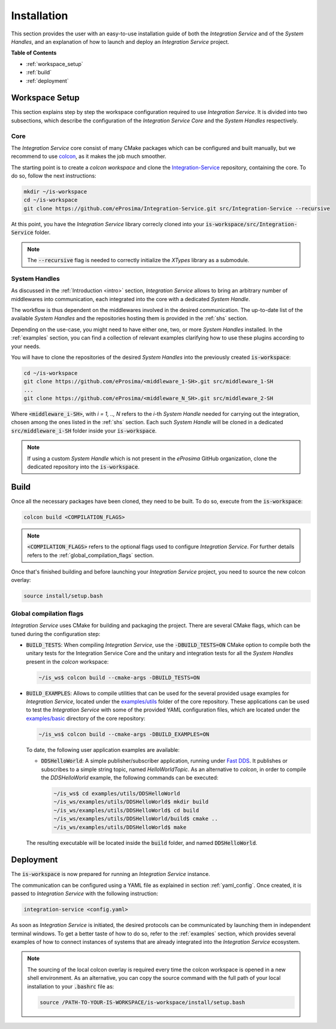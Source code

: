 .. _installation:

Installation
============

This section provides the user with an easy-to-use installation guide of both
the *Integration Service* and of the *System Handles*,
and an explanation of how to launch and deploy an *Integration Service* project.

**Table of Contents**

* :ref:`workspace_setup`
* :ref:`build`
* :ref:`deployment`

.. _workspace_setup:

Workspace Setup
^^^^^^^^^^^^^^^

This section explains step by step the workspace configuration required to use *Integration Service*.
It is divided into two subsections, which describe the configuration of the *Integration Service Core*
and the *System Handles* respectively.

.. _core_installation:

Core
----

The *Integration Service* core consist of many CMake packages which can be configured and built manually, but we recommend to use `colcon <https://colcon.readthedocs.io/en/released/index.html>`_,
as it makes the job much smoother.

The starting point is to create a `colcon workspace` and clone the
`Integration-Service <https://github.com/eProsima/Integration-Service>`_ repository, containing the core. To do so, follow the next instructions:

.. code-block:: bash

    mkdir ~/is-workspace
    cd ~/is-workspace
    git clone https://github.com/eProsima/Integration-Service.git src/Integration-Service --recursive

At this point, you have the *Integration Service* library correcly cloned into your
:code:`is-workspace/src/Integration-Service` folder.

.. note::

    The :code:`--recursive` flag is needed to correctly initialize the *XTypes* library as a submodule.

.. TODO: When tool for automatically cloning the repos of the desired System Handles is ready,
   add a description of how to do so direclty from the core repo.

.. _adding_shs:

System Handles
--------------

As discussed in the :ref:`Introduction <intro>` section, *Integration Service* allows to bring
an arbitrary number of middlewares into communication, each integrated into the core with
a dedicated *System Handle*.

The workflow is thus dependent on the middlewares involved in the desired communication.
The up-to-date list of the available *System Handles* and the repositories hosting them is provided
in the :ref:`shs` section.

Depending on the use-case, you might need to have either one, two, or more *System Handles* installed.
In the :ref:`examples` section, you can find a collection of relevant examples clarifying how to use
these plugins according to your needs.

You will have to clone the repositories of the desired *System Handles*
into the previously created :code:`is-workspace`:

.. code-block:: bash

    cd ~/is-workspace
    git clone https://github.com/eProsima/<middleware_1-SH>.git src/middleware_1-SH
    ...
    git clone https://github.com/eProsima/<middleware_N_SH>.git src/middleware_2-SH

Where :code:`<middleware_i-SH>`, with *i = 1, .., N* refers to the *i*-th *System Handle* needed
for carrying out the integration, chosen among the ones listed in the :ref:`shs` section.
Each such *System Handle* will be cloned in a dedicated :code:`src/middleware_i-SH` folder
inside your :code:`is-workspace`.

.. note:: If using a custom *System Handle* which is not present in the *eProsima* GitHub organization, clone the dedicated repository into the :code:`is-workspace`.

.. _build:

Build
^^^^^

Once all the necessary packages have been cloned, they need to be built.
To do so, execute from the :code:`is-workspace`:

.. code-block:: bash

    colcon build <COMPILATION_FLAGS>

.. note:: :code:`<COMPILATION_FLAGS>` refers to the optional flags used to configure *Integration Service*. For further details refers to the :ref:`global_compilation_flags` section.

Once that's finished building and before launching your *Integration Service* project,
you need to source the new colcon overlay:

.. code-block:: bash

    source install/setup.bash


.. _global_compilation_flags:

Global compilation flags
------------------------

*Integration Service* uses CMake for building and packaging the project.
There are several CMake flags, which can be tuned during the configuration step:

* :code:`BUILD_TESTS`: When compiling *Integration Service*, use the :code:`-DBUILD_TESTS=ON` CMake option
  to compile both the unitary tests for the Integration Service Core and the unitary
  and integration tests for all the *System Handles* present in the `colcon` workspace:

  .. code-block:: bash

    ~/is_ws$ colcon build --cmake-args -DBUILD_TESTS=ON

* :code:`BUILD_EXAMPLES`: Allows to compile utilities that can be used for the several provided
  usage examples for *Integration Service*, located under the `examples/utils <https://github.com/eProsima/Integration-Service/tree/main/examples/utils>`_ folder of the core repository.
  These applications can be used to test the *Integration Service* with some of the provided YAML configuration
  files, which are located under the `examples/basic <https://github.com/eProsima/Integration-Service/tree/main/examples/basic>`_ directory of the core repository:

  .. code-block:: bash

    ~/is_ws$ colcon build --cmake-args -DBUILD_EXAMPLES=ON

  To date, the following user application examples are available:

  * :code:`DDSHelloWorld`: A simple publisher/subscriber application, running under `Fast DDS <https://fast-dds.docs.eprosima.com/>`_.
    It publishes or subscribes to a simple string topic, named *HelloWorldTopic*.
    As an alternative to `colcon`, in order to compile the `DDSHelloWorld` example, the following commands can be executed:

    .. code-block:: bash

        ~/is_ws$ cd examples/utils/DDSHelloWorld
        ~/is_ws/examples/utils/DDSHelloWorld$ mkdir build
        ~/is_ws/examples/utils/DDSHelloWorld$ cd build
        ~/is_ws/examples/utils/DDSHelloWorld/build$ cmake ..
        ~/is_ws/examples/utils/DDSHelloWorld$ make

  The resulting executable will be located inside the :code:`build` folder, and named :code:`DDSHelloWorld`.

.. _deployment:

Deployment
^^^^^^^^^^

The :code:`is-workspace` is now prepared for running an *Integration Service* instance.

The communication can be configured using a YAML file as explained in section :ref:`yaml_config`.
Once created, it is passed to *Integration Service* with the following instruction:

.. code-block:: bash

    integration-service <config.yaml>

As soon as *Integration Service* is initiated, the desired protocols can be communicated
by launching them in independent terminal windows.
To get a better taste of how to do so, refer to the :ref:`examples` section,
which provides several examples of how to connect instances of systems that are already integrated
into the *Integration Service* ecosystem.

.. note::

    The sourcing of the local colcon overlay is required every time the colcon workspace is opened in a new shell
    environment. As an alternative, you can copy the source command with the full path of your local installation to
    your :code:`.bashrc` file as:

    .. code-block:: bash

        source /PATH-TO-YOUR-IS-WORKSPACE/is-workspace/install/setup.bash
